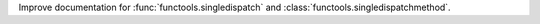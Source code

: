 Improve documentation for :func:`functools.singledispatch` and
:class:`functools.singledispatchmethod`.
